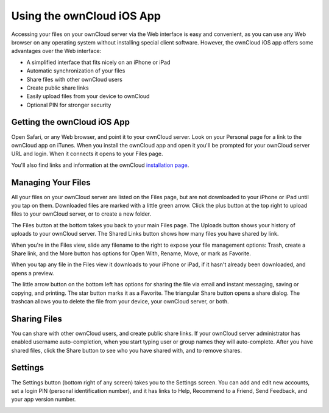 ==========================
Using the ownCloud iOS App
==========================

Accessing your files on your ownCloud server via the Web interface is easy and 
convenient, as you can use any Web browser on any operating system without 
installing special client software. However, the ownCloud iOS app offers 
some advantages over the Web interface:

* A simplified interface that fits nicely on an iPhone or iPad
* Automatic synchronization of your files
* Share files with other ownCloud users
* Create public share links
* Easily upload files from your device to ownCloud
* Optional PIN for stronger security

Getting the ownCloud iOS App
--------------------------------

Open Safari, or any Web browser, and point it to your ownCloud server. Look on 
your Personal page for a link to the ownCloud app on iTunes. When you install 
the ownCloud app and open it you'll be prompted for your ownCloud 
server URL and login. When it connects it opens to your Files page.

.. image:: images/ios-files.png
   :scale: 75%
   :alt: Files listing.

You'll also find links and information at the ownCloud `installation page 
<https://owncloud.org/install/#install-clients>`_.

Managing Your Files
-------------------

All your files on your ownCloud server are listed on the Files page, but are not 
downloaded to your iPhone or iPad until you tap on them. Downloaded files are 
marked with a little green arrow. Click the plus button at the top right to 
upload files to your ownCloud server, or to create a new folder. 

The Files button at the bottom takes you back to your main Files page. The 
Uploads button shows your history of uploads to your ownCloud server. The Shared 
Links button shows how many files you have shared by link.

When you're in the Files view, slide any filename to the right to expose your 
file management options: Trash, create a Share link, and the More button has 
options for Open With, Rename, Move, or mark as Favorite.

.. image:: images/ios-slider.png
   :alt: Slide filename right to expose management options.

When you tap any file in the Files view it downloads to your iPhone or iPad, if 
it hasn't already been downloaded, and opens a preview. 

.. image:: images/ios-betsyross.png
   :alt: Betsy Ross says "Don't believe everything you read on the Internet."

The little arrow button on the bottom left has options for sharing the file via 
email and instant messaging, saving or copying, and printing. The star button 
marks it as a Favorite. The triangular Share button opens a share dialog. The 
trashcan allows you to delete the file from your device, your ownCloud server, 
or both.

Sharing Files
-------------

You can share with other ownCloud users, and create public share links. If your 
ownCloud server administrator has enabled username auto-completion, when you 
start typing user or group names they will auto-complete. After you have shared 
files, click the Share button to see who you have shared with, and to remove 
shares.

.. image:: images/ios-sharing.png
   :alt: File sharing dialog.
   :scale: 75%

Settings
--------
The Settings button (bottom right of any screen) takes you to the Settings 
screen. You can add and edit new accounts, set a login PIN (personal 
identification number), and it has links to Help, Recommend to a Friend, Send 
Feedback, and your app version number.

.. image:: images/ios-settings.png
   :scale: 75%
   :alt: iOS app settings screen.